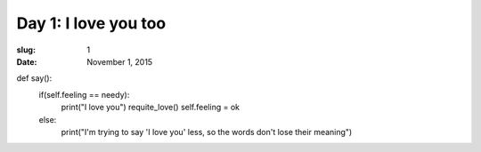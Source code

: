 Day 1: I love you too
=====================
:slug: 1
:date: November 1, 2015

def say():
	if(self.feeling == needy):
		print("I love you")
		requite_love()
		self.feeling = ok
	else:
		print("I'm trying to say 'I love you' less, so the words don't lose their meaning")
